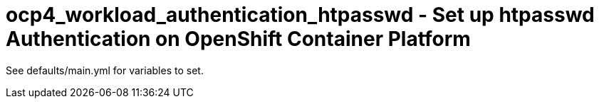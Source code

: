 = ocp4_workload_authentication_htpasswd - Set up htpasswd Authentication on OpenShift Container Platform

See defaults/main.yml for variables to set.
